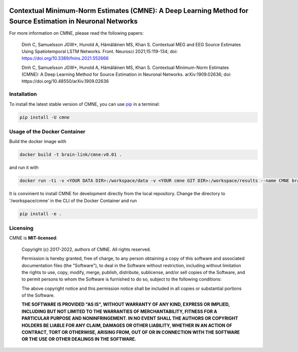 .. -*- mode: rst -*-

|PyPI|_ |GH-CI|_

.. |PyPI| image:: https://badge.fury.io/py/cmne.svg?label=PyPI%20downloads
.. _PyPI: https://pypi.org/project/cmne/

.. |GH-CI| image:: https://github.com/chdinh/cmne/actions/workflows/ci.yml/badge.svg?branch=main
.. _GH-CI: https://github.com/chdinh/cmne/actions/workflows/ci.yml


Contextual Minimum-Norm Estimates (CMNE): A Deep Learning Method for Source Estimation in Neuronal Networks
===========================================================================================================

For more information on CMNE, please read the following papers:

  Dinh C, Samuelsson JGW*, Hunold A, Hämäläinen MS, Khan S. Contextual MEG and EEG Source Estimates Using Spatiotemporal LSTM Networks. Front. Neurosci 2021;15:119-134; doi: https://doi.org/10.3389/fnins.2021.552666

  Dinh C, Samuelsson JGW*, Hunold A, Hämäläinen MS, Khan S. Contextual Minimum-Norm Estimates (CMNE): A Deep Learning Method for Source Estimation in Neuronal Networks. arXiv:1909.02636; doi: https://doi.org/10.48550/arXiv.1909.02636


Installation
^^^^^^^^^^^^

To install the latest stable version of CMNE, you can use pip_ in a terminal:

.. code-block:: bash

    pip install -U cmne

Usage of the Docker Container
^^^^^^^^^^^^^^^^^^^^^^^^^^^^^

Build the docker image with

.. code-block:: bash

    docker build -t brain-link/cmne:v0.01 .

and run it with

.. code-block:: bash

    docker run -ti -v <YOUR DATA DIR>:/workspace/data -v <YOUR cmne GIT DIR>:/workspace/results --name CMNE brain-link/cmne:v0.01

It is convinient to install CMNE for development directly from the local repository. Change the directory to '/workspace/cmne' in the CLI of the Docker Container and run

.. code-block:: bash

    pip install -e .


Licensing
^^^^^^^^^
CMNE is **MIT-licensed**:

    Copyright (c) 2017-2022, authors of CMNE.
    All rights reserved.

    Permission is hereby granted, free of charge, to any person obtaining a copy
    of this software and associated documentation files (the "Software"), to deal
    in the Software without restriction, including without limitation the rights
    to use, copy, modify, merge, publish, distribute, sublicense, and/or sell
    copies of the Software, and to permit persons to whom the Software is
    furnished to do so, subject to the following conditions:

    The above copyright notice and this permission notice shall be included in all
    copies or substantial portions of the Software.

    **THE SOFTWARE IS PROVIDED "AS IS", WITHOUT WARRANTY OF ANY KIND, EXPRESS OR
    IMPLIED, INCLUDING BUT NOT LIMITED TO THE WARRANTIES OF MERCHANTABILITY,
    FITNESS FOR A PARTICULAR PURPOSE AND NONINFRINGEMENT. IN NO EVENT SHALL THE
    AUTHORS OR COPYRIGHT HOLDERS BE LIABLE FOR ANY CLAIM, DAMAGES OR OTHER
    LIABILITY, WHETHER IN AN ACTION OF CONTRACT, TORT OR OTHERWISE, ARISING FROM,
    OUT OF OR IN CONNECTION WITH THE SOFTWARE OR THE USE OR OTHER DEALINGS IN THE
    SOFTWARE.**


.. _pip: https://pip.pypa.io/en/stable/
